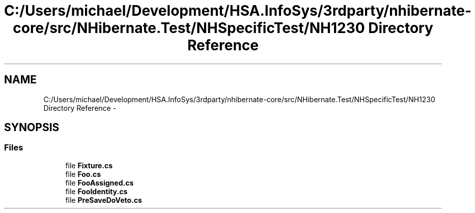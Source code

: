 .TH "C:/Users/michael/Development/HSA.InfoSys/3rdparty/nhibernate-core/src/NHibernate.Test/NHSpecificTest/NH1230 Directory Reference" 3 "Fri Jul 5 2013" "Version 1.0" "HSA.InfoSys" \" -*- nroff -*-
.ad l
.nh
.SH NAME
C:/Users/michael/Development/HSA.InfoSys/3rdparty/nhibernate-core/src/NHibernate.Test/NHSpecificTest/NH1230 Directory Reference \- 
.SH SYNOPSIS
.br
.PP
.SS "Files"

.in +1c
.ti -1c
.RI "file \fBFixture\&.cs\fP"
.br
.ti -1c
.RI "file \fBFoo\&.cs\fP"
.br
.ti -1c
.RI "file \fBFooAssigned\&.cs\fP"
.br
.ti -1c
.RI "file \fBFooIdentity\&.cs\fP"
.br
.ti -1c
.RI "file \fBPreSaveDoVeto\&.cs\fP"
.br
.in -1c
